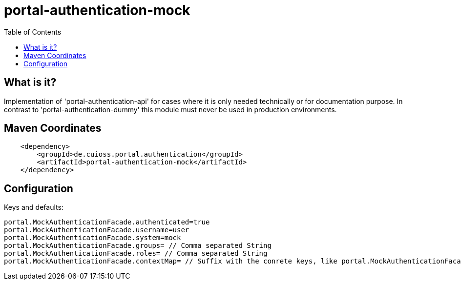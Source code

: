 = portal-authentication-mock
:toc:


== What is it?
Implementation of 'portal-authentication-api' for cases where it is only needed technically or for documentation purpose. 
In contrast to 'portal-authentication-dummy' this module must never be used in production environments.

== Maven Coordinates

[source, xml]
----
    <dependency>
        <groupId>de.cuioss.portal.authentication</groupId>
        <artifactId>portal-authentication-mock</artifactId>
    </dependency>
----

== Configuration

Keys and defaults: 

[source, properties]
----
portal.MockAuthenticationFacade.authenticated=true
portal.MockAuthenticationFacade.username=user
portal.MockAuthenticationFacade.system=mock
portal.MockAuthenticationFacade.groups= // Comma separated String
portal.MockAuthenticationFacade.roles= // Comma separated String
portal.MockAuthenticationFacade.contextMap= // Suffix with the conrete keys, like portal.MockAuthenticationFacade.contextMap.mykey=myValue

----